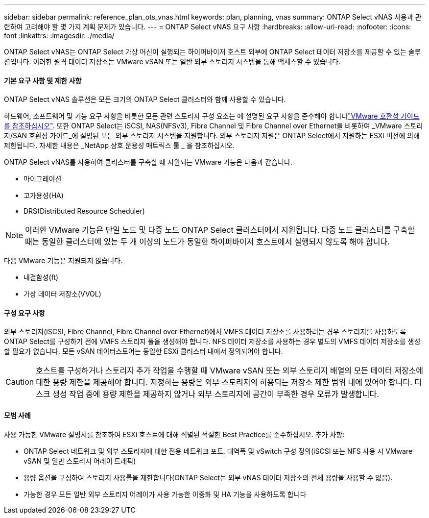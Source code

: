 ---
sidebar: sidebar 
permalink: reference_plan_ots_vnas.html 
keywords: plan, planning, vnas 
summary: ONTAP Select vNAS 사용과 관련하여 고려해야 할 몇 가지 계획 문제가 있습니다. 
---
= ONTAP Select vNAS 요구 사항
:hardbreaks:
:allow-uri-read: 
:nofooter: 
:icons: font
:linkattrs: 
:imagesdir: ./media/


[role="lead"]
ONTAP Select vNAS는 ONTAP Select 가상 머신이 실행되는 하이퍼바이저 호스트 외부에 ONTAP Select 데이터 저장소를 제공할 수 있는 솔루션입니다. 이러한 원격 데이터 저장소는 VMware vSAN 또는 일반 외부 스토리지 시스템을 통해 액세스할 수 있습니다.



==== 기본 요구 사항 및 제한 사항

ONTAP Select vNAS 솔루션은 모든 크기의 ONTAP Select 클러스터와 함께 사용할 수 있습니다.

하드웨어, 소프트웨어 및 기능 요구 사항을 비롯한 모든 관련 스토리지 구성 요소는 에 설명된 요구 사항을 준수해야 합니다link:https://mysupport.netapp.com/matrix/["VMware 호환성 가이드 를 참조하십시오"]. 또한 ONTAP Select는 iSCSI, NAS(NFSv3), Fibre Channel 및 Fibre Channel over Ethernet을 비롯하여 _VMware 스토리지/SAN 호환성 가이드_에 설명된 모든 외부 스토리지 시스템을 지원합니다. 외부 스토리지 지원은 ONTAP Select에서 지원하는 ESXi 버전에 의해 제한됩니다. 자세한 내용은 _NetApp 상호 운용성 매트릭스 툴 _ 을 참조하십시오.

ONTAP Select vNAS를 사용하여 클러스터를 구축할 때 지원되는 VMware 기능은 다음과 같습니다.

* 마이그레이션
* 고가용성(HA)
* DRS(Distributed Resource Scheduler)



NOTE: 이러한 VMware 기능은 단일 노드 및 다중 노드 ONTAP Select 클러스터에서 지원됩니다. 다중 노드 클러스터를 구축할 때는 동일한 클러스터에 있는 두 개 이상의 노드가 동일한 하이퍼바이저 호스트에서 실행되지 않도록 해야 합니다.

다음 VMware 기능은 지원되지 않습니다.

* 내결함성(ft)
* 가상 데이터 저장소(VVOL)




==== 구성 요구 사항

외부 스토리지(iSCSI, Fibre Channel, Fibre Channel over Ethernet)에서 VMFS 데이터 저장소를 사용하려는 경우 스토리지를 사용하도록 ONTAP Select를 구성하기 전에 VMFS 스토리지 풀을 생성해야 합니다. NFS 데이터 저장소를 사용하는 경우 별도의 VMFS 데이터 저장소를 생성할 필요가 없습니다. 모든 vSAN 데이터스토어는 동일한 ESXi 클러스터 내에서 정의되어야 합니다.


CAUTION: 호스트를 구성하거나 스토리지 추가 작업을 수행할 때 VMware vSAN 또는 외부 스토리지 배열의 모든 데이터 저장소에 대한 용량 제한을 제공해야 합니다. 지정하는 용량은 외부 스토리지의 허용되는 저장소 제한 범위 내에 있어야 합니다. 디스크 생성 작업 중에 용량 제한을 제공하지 않거나 외부 스토리지에 공간이 부족한 경우 오류가 발생합니다.



==== 모범 사례

사용 가능한 VMware 설명서를 참조하여 ESXi 호스트에 대해 식별된 적절한 Best Practice를 준수하십시오. 추가 사항:

* ONTAP Select 네트워크 및 외부 스토리지에 대한 전용 네트워크 포트, 대역폭 및 vSwitch 구성 정의(iSCSI 또는 NFS 사용 시 VMware vSAN 및 일반 스토리지 어레이 트래픽)
* 용량 옵션을 구성하여 스토리지 사용률을 제한합니다(ONTAP Select는 외부 vNAS 데이터 저장소의 전체 용량을 사용할 수 없음).
* 가능한 경우 모든 일반 외부 스토리지 어레이가 사용 가능한 이중화 및 HA 기능을 사용하도록 합니다

